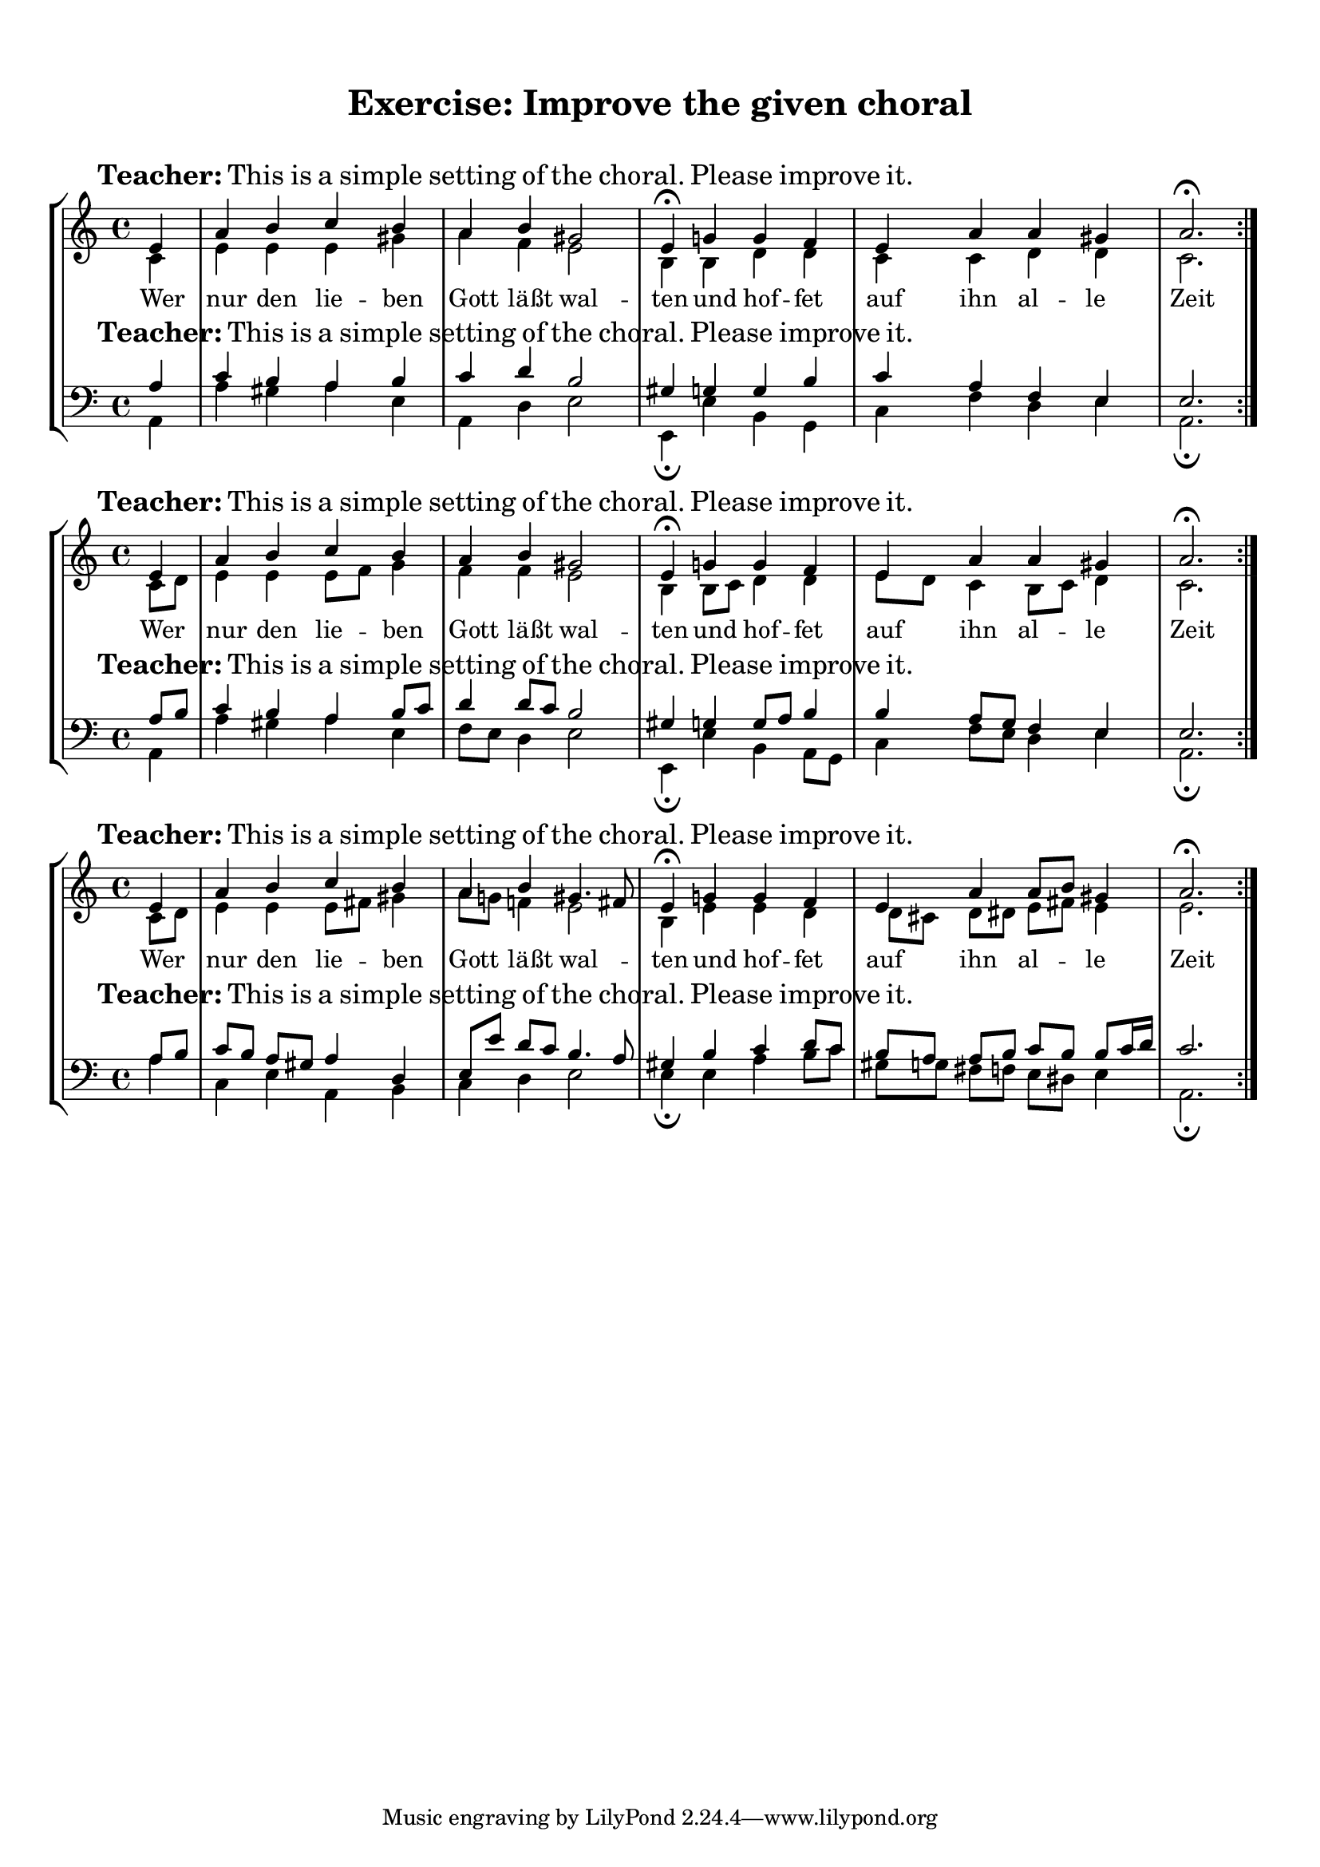 %% DO NOT EDIT this file manually; it is automatically
%% generated from LSR http://lsr.dsi.unimi.it
%% Make any changes in LSR itself, or in Documentation/snippets/new/ ,
%% and then run scripts/auxiliar/makelsr.py
%%
%% This file is in the public domain.
\version "2.17.19"

\header {
  lsrtags = "paper-and-layout, staff-notation, syntax-and-expressions"

  texidoc = "
The code of this snippet shows how to achieve vertical aligned
StaffGroups with a SystemStartBar for each StaffGroup, but without
connecting them. This might be helpful for educational uses, but of
course other  utilizations are thinkable.

"
  doctitle = "Vertical aligned StaffGroups without connecting SystemStartBar"
} % begin verbatim

% by Thomas Morley

#(set-global-staff-size 18)

\paper {
  indent = 0
  ragged-right = ##f
  print-all-headers = ##t
}

\layout {
  \context {
    \Staff
    \consists "Mark_engraver"
    \override RehearsalMark.self-alignment-X = #LEFT
  }
  \context {
    \StaffGroup
    systemStartDelimiterHierarchy =
      #'(SystemStartBrace (SystemStartBracket a b))
  }
  \context {
    \Score
    \override SystemStartBrace.style = #'bar-line
    \override SystemStartBar.stencil = ##f
    \override SystemStartBrace.padding = #-0.1
    \override SystemStartBrace.thickness = #1.6
    \remove "Mark_engraver"
    \override StaffGrouper.staffgroup-staff-spacing.basic-distance = #15
  }
}

%%%% EXAMPLE

txt =
\lyricmode {
  Wer4 nur den lie -- ben Gott läßt wal2 -- ten4
  und4 hof -- fet auf ihn al -- le Zeit2.
}

% First StaffGroup "exercise"

eI =
\relative c' {
        \mark \markup {
                \bold Teacher:
                This is a simple setting of the choral. Please improve it.
                }
        \key a\minor
        \time 4/4
        \voiceOne

        \partial 4
        e4
        a b c b
        a b gis2
        e4\fermata g! g f
        e a a gis
        a2.\fermata
        \bar ":|."
}

eII =
\relative c' {
        \key a\minor
        \time 4/4
        \voiceTwo
        \partial 4
        c4
        e e e gis
        a f e2
        b4 b d d
        c c d d
        c2.
        \bar ":|."
}

eIII =
\relative c' {
        \key a\minor
        \time 4/4
        \clef bass
        \voiceOne

        \partial 4
        a4
        c b a b
        c d b2
        gis4 g g b
        c a f e
        e2.
}

eIV =
\relative c' {
        \key a\minor
        \time 4/4
        \clef bass
        \voiceTwo

        \partial 4
        a,4
        a' gis a e
        a, d e2
        e,4\fermata e' b g
        c f d e
        a,2.\fermata
        \bar ":|."
}

exercise =
\new StaffGroup = "exercise"
<<

  \new Staff
    <<
      \new Voice \eI
      \new Voice \eII
    >>

  \new Lyrics \txt

  \new Staff
    <<
      \new Voice \eIII
      \new Voice \eIV
    >>
>>

% Second StaffGRoup "simple Bach"

sbI =
\relative c' {
        \mark \markup { \bold" Pupil:" Here's my version! }
        \key a\minor
        \time 4/4
        \voiceOne

        \partial 4
        e4
        a b c b
        a b gis2
        e4\fermata g! g f
        e a a gis
        a2.\fermata
        \bar ":|."
}

sbII =
\relative c' {
        \key a\minor
        \time 4/4
        \voiceTwo
        \partial 4
        c8 d
        e4 e e8 f g4
        f f e2
        b4 b8 c d4 d
        e8 d c4 b8 c d4
        c2.
        \bar ":|."
}

sbIII =
\relative c' {
        \key a\minor
        \time 4/4
        \clef bass
        \voiceOne

        \partial 4
        a8 b
        c4 b a b8 c
        d4 d8 c b2
        gis4 g g8 a b4
        b a8 g f4 e
        e2.
}

sbIV =
\relative c' {
        \key a\minor
        \time 4/4
        \clef bass
        \voiceTwo

        \partial 4
        a,4
        a' gis a e
        f8 e d4 e2
        e,4\fermata e' b a8 g
        c4 f8 e d4 e
        a,2.\fermata
        \bar ":|."
}

simpleBach =
\new StaffGroup = "simple Bach"
<<

  \new Staff
    <<
      \new Voice \sbI
      \new Voice \sbII
    >>

  \new Lyrics \txt

  \new Staff
    <<
      \new Voice \sbIII
      \new Voice \sbIV
    >>
>>

% Third StaffGroup "chromatic Bach"

cbI =
\relative c' {
        \mark \markup {
                \bold "Teacher:"
                \column {
                        "Well, you simply copied and transposed a version of J.S.Bach."
                        "Do you know this one?"
                }
        }
        \key a\minor
        \time 4/4
        \voiceOne

        \partial 4
        e4
        a b c b
        a b gis4. fis8
        e4\fermata g! g f
        e a a8 b gis4
        a2.\fermata
        \bar ":|."
}

cbII =
\relative c' {
        \key a\minor
        \time 4/4
        \voiceTwo
        \partial 4
        c8 d
        e4 e e8 fis gis4
        a8 g! f!4 e2
        b4 e e d
        d8[ cis] d dis e fis e4
        e2.
        \bar ":|."
}

cbIII =
\relative c' {
        \key a\minor
        \time 4/4
        \clef bass
        \voiceOne

        \partial 4
        a8 b
        c[ b] a gis8 a4 d,
        e8[ e'] d c b4. a8
        gis4 b c d8 c
        b[ a] a b c b b c16 d
        c2.
}

cbIV =
\relative c' {
        \key a\minor
        \time 4/4
        \clef bass
        \voiceTwo

        \partial 4
        a4
        c, e a, b
        c d e2
        e4\fermata e a b8 c
        gis[ g] fis f e dis e4
        a,2.\fermata
        \bar ":|."
}

chromaticBach =
\new StaffGroup = "chromatic Bach"
<<

  \new Staff
    <<
      \new Voice \cbI
      \new Voice \cbII
    >>

  \new Lyrics \txt

  \new Staff
    <<
      \new Voice \cbIII
      \new Voice \cbIV
    >>
>>


% Score

\score {
        <<
        \exercise
        \simpleBach
        \chromaticBach
        >>
        \header {
                title = \markup
                           \column {
                             \combine \null \vspace #1
                             "Exercise: Improve the given choral"
                             " "
                            }
        }
        \layout {
                \context {
                        \Lyrics
                        \override LyricText.X-offset = #-1
                }
        }
}
